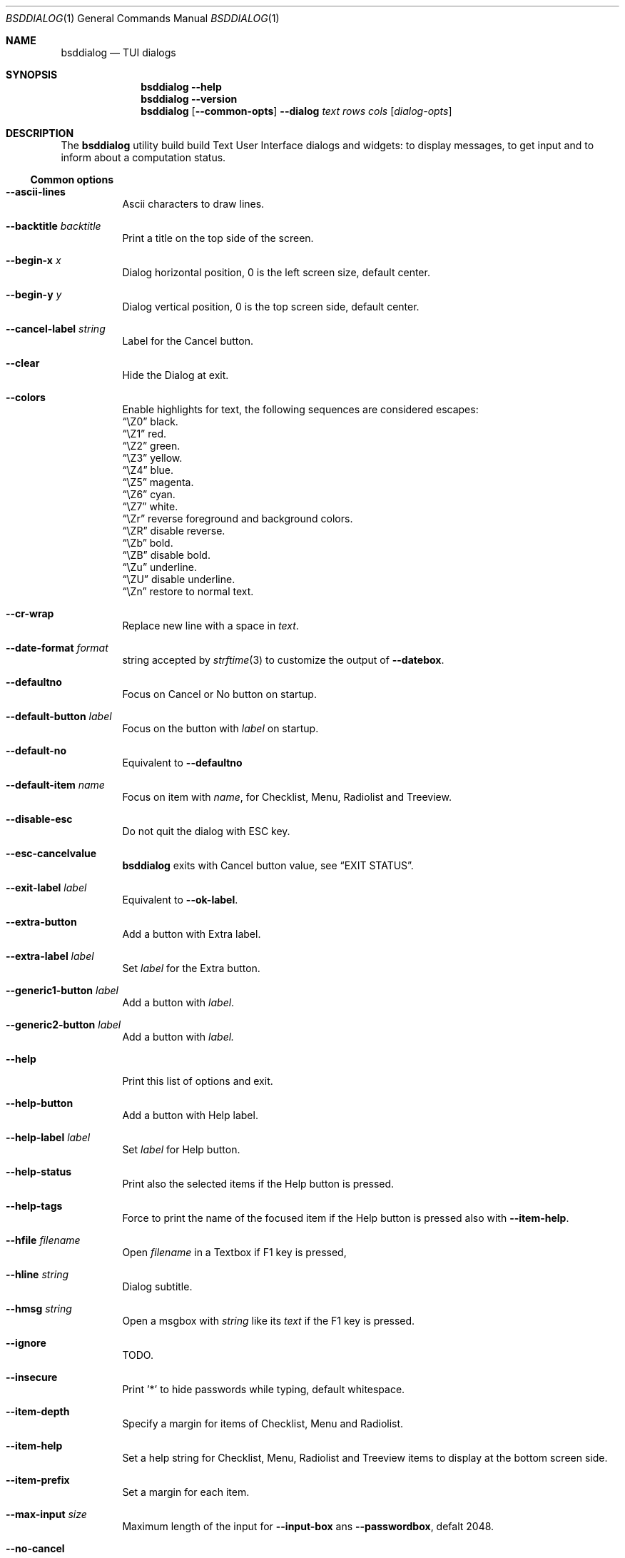 .\"
.\" Copyright (c) 2021-2022 Alfonso Sabato Siciliano
.\"
.\" Redistribution and use in source and binary forms, with or without
.\" modification, are permitted provided that the following conditions
.\" are met:
.\" 1. Redistributions of source code must retain the above copyright
.\"    notice, this list of conditions and the following disclaimer.
.\" 2. Redistributions in binary form must reproduce the above copyright
.\"    notice, this list of conditions and the following disclaimer in the
.\"    documentation and/or other materials provided with the distribution.
.\"
.\" THIS SOFTWARE IS PROVIDED BY THE AUTHOR AND CONTRIBUTORS ``AS IS'' AND
.\" ANY EXPRESS OR IMPLIED WARRANTIES, INCLUDING, BUT NOT LIMITED TO, THE
.\" IMPLIED WARRANTIES OF MERCHANTABILITY AND FITNESS FOR A PARTICULAR PURPOSE
.\" ARE DISCLAIMED.  IN NO EVENT SHALL THE AUTHOR OR CONTRIBUTORS BE LIABLE
.\" FOR ANY DIRECT, INDIRECT, INCIDENTAL, SPECIAL, EXEMPLARY, OR CONSEQUENTIAL
.\" DAMAGES (INCLUDING, BUT NOT LIMITED TO, PROCUREMENT OF SUBSTITUTE GOODS
.\" OR SERVICES; LOSS OF USE, DATA, OR PROFITS; OR BUSINESS INTERRUPTION)
.\" HOWEVER CAUSED AND ON ANY THEORY OF LIABILITY, WHETHER IN CONTRACT, STRICT
.\" LIABILITY, OR TORT (INCLUDING NEGLIGENCE OR OTHERWISE) ARISING IN ANY WAY
.\" OUT OF THE USE OF THIS SOFTWARE, EVEN IF ADVISED OF THE POSSIBILITY OF
.\" SUCH DAMAGE.
.\"
.Dd January 23, 2021
.Dt BSDDIALOG 1
.Os
.Sh NAME
.Nm bsddialog
.Nd TUI dialogs
.Sh SYNOPSIS
.Nm
.Fl Fl help
.Nm
.Fl Fl version
.Nm
.Op Fl Fl common-opts
.Fl Fl dialog
.Ar text
.Ar rows
.Ar cols
.Op Ar dialog-opts
.Sh DESCRIPTION
The
.Nm bsddialog
utility build build Text User Interface dialogs and widgets: to display
messages, to get input and to inform about a computation status.
.Ss Common options
.Bl -tag -width Ds
.It Fl Fl ascii-lines
Ascii characters to draw lines.
.It Fl Fl backtitle Ar backtitle
Print a title on the top side of the screen.
.It Fl Fl begin-x Ar x
Dialog horizontal position, 0 is the left screen size, default center.
.It Fl Fl begin-y Ar y
Dialog vertical position, 0 is the top screen side, default center.
.It Fl Fl cancel-label Ar string
Label for the Cancel button.
.It Fl Fl clear
Hide the Dialog at exit.
.It Fl Fl colors
Enable highlights for text, the following sequences are considered escapes:
.Bl -column -compact
.It Dq \eZ0
black.
.It Dq \eZ1
red.
.It Dq \eZ2
green.
.It Dq \eZ3
yellow.
.It Dq \eZ4
blue.
.It Dq \eZ5
magenta.
.It Dq \eZ6
cyan.
.It Dq \eZ7
white.
.It Dq \eZr
reverse foreground and background colors.
.It Dq \eZR
disable reverse.
.It Dq \eZb
bold.
.It Dq \eZB
disable bold.
.It Dq \eZu
underline.
.It Dq \eZU
disable underline.
.It Dq \eZn
restore to normal text.
.El
.It Fl Fl cr-wrap
Replace new line with a space in
.Ar text .
.It Fl Fl date-format Ar format
string accepted by
.Xr strftime 3
to customize the output of
.Fl Fl datebox .
.It Fl Fl defaultno
Focus on Cancel or No button on startup.
.It Fl Fl default-button Ar label
Focus on the button with
.Ar label
on startup.
.It Fl Fl default-no
Equivalent to
.Fl Fl defaultno
.It Fl Fl default-item Ar name
Focus on item with
.Ar name ,
for Checklist, Menu, Radiolist and Treeview.
.It Fl Fl disable-esc
Do not quit the dialog with ESC key.
.It Fl Fl esc-cancelvalue
.Nm bsddialog
exits with Cancel button value, see
.Sx EXIT STATUS .
.It Fl Fl exit-label Ar label
Equivalent to
.Fl Fl ok-label .
.It Fl Fl extra-button
Add a button with Extra label.
.It Fl Fl extra-label Ar label
Set
.Ar label
for the Extra button.
.It Fl Fl generic1-button Ar label
Add a button with
.Ar label .
.It Fl Fl generic2-button Ar label
Add a button with
.Ar label.
.It Fl Fl help
Print this list of options and exit.
.It Fl Fl help-button
Add a button with Help label.
.It Fl Fl help-label Ar label
Set
.Ar label
for Help button.
.It Fl Fl help-status
Print also the selected items if the Help button is pressed.
.It Fl Fl help-tags
Force to print the name of the focused item if the Help button is pressed also
with
.Fl Fl item-help .
.It Fl Fl hfile Ar filename
Open
.Ar filename
in a Textbox if F1 key is pressed,
.It Fl Fl hline Ar string
Dialog subtitle.
.It Fl Fl hmsg Ar string
Open a msgbox with
.Ar string
like its
.Ar text
if the F1 key is pressed.
.It Fl Fl ignore
TODO.
.It Fl Fl insecure
Print '*' to hide passwords while typing, default whitespace.
.It Fl Fl item-depth
Specify a margin for items of Checklist, Menu and Radiolist.
.It Fl Fl item-help
Set a help string for Checklist, Menu, Radiolist and Treeview items to display
at the bottom screen side.
.It Fl Fl item-prefix
Set a margin for each item.
.It Fl Fl max-input Ar size
Maximum length of the input for
.Fl Fl input-box
ans
.Fl Fl passwordbox ,
defalt 2048.
.It Fl Fl no-cancel
.It Fl Fl nocancel
Do not show Cancel button.
.It Fl Fl no-collapse
Do not replace tab with a space in
.Ar text .
.It Fl Fl no-items
Do not display items desciption.
.It Fl Fl no-label Ar label
Equivalent to
.Fl Fl cancel-label Ar label
.It Fl Fl no-lines
Do not draw borders and lines.
.It Fl Fl no-nl-expand
do not consider the sequence
.Dq \n
like new line.
.It Fl Fl no-ok
.It Fl Fl nook
Do not draw OK button, alike EXIT and Yes.
.It Fl Fl no-shadow
Disable pseudo dialog shadow.
.It Fl Fl no-tags
Do not display items name.
.It Fl Fl ok-label Ar label
Set
.Ar label
for OK button.
.It Fl Fl output-fd Ar fd
Output to the specified file descriptor.
.It Fl Fl output-separator Ar sep
Set a sepator for the items in output, default whitespace.
.It Fl Fl print-maxsize
Screen size.
.It Fl Fl print-size
Print Dialog height and widget at exit.
.It Fl Fl print-version
Print
.Nm bsddialog
version and exit.
.It Fl Fl quoted
Quote items in output, default only when necessary.
.It Fl Fl separate-output
Separate selected items with a new line.
.It Fl Fl separator Ar sep
Equivalent to
.Fl Fl output-separator .
.It Fl Fl shadow
Show a pseudo shadow for the dialog, enabled by default.
.It Fl Fl single-quoted
Use sinnque quote for items in output.
.It Fl Fl sleep Ar secs
Wait
.Ar secs
seconds to close the dialog.
.It Fl Fl stderr
Output to standand error,
.Nm bsddialog
default.
.It Fl Fl stdout
Output to standard output.
.It Fl Fl tab-len Ar spaces
White spaces to print a tab.
.It Fl Fl theme Ar blackwhite|bsddialog|default|dialog
Set a theme.
.It Fl Fl time-format Ar format
TODO.
.It Fl Fl title Ar title
Dialog title.
.It Fl Fl trim
TODO.
.It Fl Fl version
TODO.
.It Fl Fl yes-label Ar label
Equivalent to
.Fl Fl ok-label .
.El
.Ss Dialogs
.Ar rows
and
.Ar cols
are the height and width of the dialog, 0 for autosize and -1 for fullscreen.
.Ar text
is a message printed inside the dialog, except for
.Fl Fl textbox
described later.
The following dialogs are available:
.Bl -tag -width Ds
.It Fl Fl checklist Ar text Ar rows Ar cols Ar menurows Oo Ar name Ar desc \
Ar status Oc ...
Checklist to select some item from a list via the SPACE key, each item has a
.Ar name ,
.Ar desc
and a default
.Ar status
specified by
.Dq on
or
.Dq off .
The names of the selected items are printed in the standard error.
.Ar menurows
is the graphical height of the list.
.It Fl Fl datebox Ar text Ar rows Ar cols Op Ar year Ar month Ar day
Dialog to select a date.
.It Fl Fl form Ar text Ar rows Ar cols Ar formrows Oo Ar label Ar ylabel \
Ar xlabel Ar init Ar yfield Ar xfield Ar fieldlen Ar valuelen Oc ...
Dialog to get strings in input, 
.It Fl Fl gauge Ar text Ar rows Ar cols Op Ar perc
TODO.
.It Fl Fl infobox Ar text Ar rows Ar cols
Dialog without buttons to display a message and to exit immediately.
.It Fl Fl inputbox Ar text Ar rows Ar cols Op Ar init
Dialog to get a string in input and to print it in the standard error.
.Ar init
is the default value.
.It Fl Fl menu Ar text Ar rows Ar cols Ar menurows Oo Ar name desc Oc ...
builds a menu to select an item from a list, each item has a
.Ar name
and a 
.Ar desc .
The names of the selected item is printed in the standard error.
.Ar menurows
is the graphical height of the list.
.It Fl Fl mixedform Ar text Ar rows Ar cols Ar formrows Oo Ar label Ar ylabel \
Ar xlabel Ar init Ar yfield Ar xfield Ar fieldlen Ar valuelen Ar flag Oc ...
TODO.
.It Fl Fl mixedgauge Ar text Ar rows Ar cols Ar mainperc Oo Ar minilabel \
Ar miniperc Oc ...
Dialog to show a main bar to represent
.Ar mainperc
from 0 to 100 and some mini bar with a
.Ar minilabel
string and a
.Ar miniperc
with value from 0 and 100 or negative value prints a descriptive string: -1
.Dq Succeeded ,
-2
.Dq Failed ,
-3
.Dq Passed ,
-4
.Dq Completed ,
-5
.Dq Checked ,
-6
.Dq Done ,
-7
.Dq Skipped ,
-8
.Dq \&In Progress ,
-9
blank line
-10
.Dq N/A ,
-11
.Dq Pending .
.It Fl Fl msgbox Ar text Ar rows Ar cols
Dialog to diplay a message without the Cancel button.
.It Fl Fl passwordbox Ar text Ar rows Ar cols Op Ar init
Dialog to get a password and prints it in the standard error,
.Ar init
is the default value.
.It Fl Fl passwordform Ar text Ar rows Ar cols Ar formrows Oo Ar label \
Ar ylabel Ar xlabel Ar init Ar yfield Ar xfield  Ar fieldlen Ar valuelen Oc ...
Dialog to get a list of passwords in input.
.It Fl Fl pause Ar text Ar rows Ar cols Ar seconds
Dialog runs until the timeout in
.Ar seconds
expires or a button is pressed.
.It Fl Fl radiolist Ar text Ar rows Ar cols Ar menurows Oo Ar name Ar desc \
Ar status Oc ...
Builds a radiolist to select an item from a list via the SPACE key, each item
has a
.Ar name ,
.Ar desc
and a default
.Ar status
specified by
.Dq on
or
.Dq off .
The names of the selected item is printed in the standard error.
.Ar menurows
is the graphical height of the list.
.It Fl Fl rangebox Ar text Ar rows Ar cols Ar min Ar max Op Ar init
Dialog to select a value between
.Ar min
and
.Ar max ,
.Ar init
is the default value, the keys UP, DOWN, HOME, END, PAGEUP and PAGEDOWN can
change it.
The selected value is printed in the standard error.
.It Fl Fl textbox Ar file Ar rows Ar cols
opens and prints
.Ar file
the UP, DOWN, HOME, END, PAGEUP and PAGEDOWN keys are availble to navigate
the file.
OK button is renamed EXIT.
.It Fl Fl timebox Ar text Ar rows Ar cols Op Ar hour Ar min Ar sec
Dialog to select a time.
.It Fl Fl treeview Ar text Ar rows Ar cols Ar menurows Oo Ar depth Ar name \
Ar desc Ar status Oc ...
Equivalent to Radiolist with
.Fl Fl  item-depth
and
.Fl Fl no-name .
.It Fl Fl yesno Ar text Ar rows Ar cols
.Dq Yes-No Question ,
the OK and Cancel buttons are renamed Yes and No.
.El
.Sh EXIT STATUS
The
.Nm
utility exits 255 on unsuccessful, otherwise depending on the button or key
pressed the following values can be returned:
.Bl -column -compact
.It 0
OK or Yes button.
.It 1
Cancel or No button.
.It 2
Help button.
.It 3
Extra button.
.It 4
Timeout.
.It 5
ESC key.
.It 6
Generic 1 button.
.It 7
Generic 2 button.
.Ed
.Sh EXAMPLES
Backtitle, title and message:
.Dl bsddialog --backtitle INFO --title info --msgbox Message 0 0
.Pp
Yes-No Question and theme:
.Dl bsddialog --theme blackwhite --yesno Question 10 30
.Pp
Checklist:
.Dl bsddialog --checklist Checklist 0 0 3 N1 \&D1 off N2 D2 on N3 D3 off
.Pp
Gauge:
.Bd -literal -offset indent -compact
i=1
for c in A B C D E F G H
do
	sleep 1
	echo XXX
	echo "$(expr $(expr $i "*" 100) "/" 8)"
	echo "[$i/8] Char: $c"
	echo XXX
	if [ $i -eq 8 ]
	then
		echo EOF
	fi
	i=`expr $i + 1`
done | bsddialog --title " gauge " --gauge "Starting..." 10 70
.Ed
.Sh SEE ALSO
.Xr bsddialog 3 .
.Sh HISTORY
The
.Nm bsddialog
utility first appeared in
.Fx 14.0 .
.Sh AUTHORS
.Nm bsddialog
was written by
.An Alfonso Sabato Siciliano Aq Mt alf.siciliano@gmail.com .
.Sh BUGS
The forms do not resize the dialog after a terminal change and does not provides
scrolling for items.